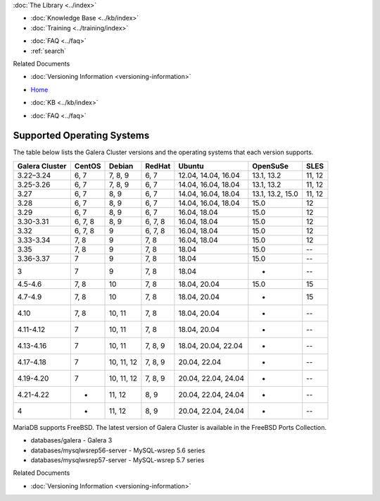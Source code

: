 .. meta::
   :title: Supported Operating Systems
   :description:
   :language: en-US
   :keywords: galera cluster, operating systems, OS versions
   :copyright: Codership Oy, 2014 - 2025. All Rights Reserved.


.. container:: left-margin

   .. container:: left-margin-top

      :doc:`The Library <../index>`

   .. container:: left-margin-content

      .. cssclass:: here

         - :doc:`Documentation <./index>`

      - :doc:`Knowledge Base <../kb/index>`
      - :doc:`Training <../training/index>`

      .. cssclass:: sub-links

         - :doc:`Training Courses <../training/courses/index>`
         - :doc:`Tutorial Articles <../training/tutorials/index>`
         - :doc:`Training Videos <../training/videos/index>`

      - :doc:`FAQ <../faq>`
      - :ref:`search`

      Related Documents

      - :doc:`Versioning Information <versioning-information>`

.. container:: top-links

   - `Home <https://galeracluster.com>`_

   .. cssclass:: here

      - :doc:`Docs <./index>`

   - :doc:`KB <../kb/index>`

   .. cssclass:: nav-wider

      - :doc:`Training <../training/index>`

   - :doc:`FAQ <../faq>`

.. cssclass:: library-document
.. _`supported-operating-systems`:

===========================
Supported Operating Systems
===========================

The table below lists the Galera Cluster versions and the operating systems that each version supports.

.. csv-table::
   :class: doc-options
   :header: "Galera Cluster", "CentOS", "Debian", "RedHat", "Ubuntu", "OpenSuSe", "SLES"

   "3.22–3.24", "6, 7", "7, 8, 9", "6, 7", "12.04, 14.04,  16.04", "13.1, 13.2", "11, 12"
   "3.25-3.26", "6, 7", "7, 8, 9", "6, 7", "14.04,  16.04, 18.04", "13.1, 13.2", "11, 12"
   "3.27", "6, 7", "8, 9", "6, 7", "14.04,  16.04, 18.04", "13.1, 13.2, 15.0", "11, 12"
   "3.28", "6, 7", "8, 9", "6, 7", "14.04,  16.04, 18.04", "15.0", "12"
   "3.29", "6, 7", "8, 9", "6, 7", "16.04, 18.04", "15.0", "12"
   "3.30-3.31", "6, 7, 8", "8, 9", "6, 7, 8", "16.04, 18.04", "15.0", "12"
   "3.32", "6, 7, 8", "9", "6, 7, 8", "16.04, 18.04", "15.0", "12"
   "3.33-3.34", "7, 8", "9", "7, 8", "16.04, 18.04", "15.0", "12"
   "3.35", "7, 8", "9", "7, 8", "18.04", "15.0", "--"
   "3.36-3.37", "7", "9", "7, 8", "18.04", "15.0", "--"
   "3", "7", "9", "7, 8", "18.04", "-", "--"
   "4.5-4.6", "7, 8", "10", "7, 8", "18.04, 20.04", "15.0", "15"
   "4.7-4.9", "7, 8", "10", "7, 8", "18.04, 20.04", "-", "15"
   "4.10", "7, 8", "10, 11", "7, 8", "18.04, 20.04", "-", "--"
   "4.11-4.12", "7", "10, 11", "7, 8", "18.04, 20.04", "-", "--"
   "4.13-4.16", "7", "10, 11", "7, 8, 9", "18.04, 20.04, 22.04", "-", "--"
   "4.17-4.18", "7", "10, 11, 12", "7, 8, 9", "20.04, 22.04", "-", "--"
   "4.19-4.20", "7", "10, 11, 12", "7, 8, 9", "20.04, 22.04, 24.04", "-", "--"
   "4.21-4.22", "-", "11, 12", "8, 9", "20.04, 22.04, 24.04", "-", "--"
   "4", "-", "11, 12", "8, 9", "20.04, 22.04, 24.04", "-", "--"

MariaDB supports FreeBSD. The latest version of Galera Cluster is available in the FreeBSD Ports Collection.

- databases/galera - Galera 3

- databases/mysqlwsrep56-server - MySQL-wsrep 5.6 series

- databases/mysqlwsrep57-server - MySQL-wsrep 5.7 series

.. container:: bottom-links

   Related Documents

   - :doc:`Versioning Information <versioning-information>`


.. |---|   unicode:: U+2014 .. EM DASH
   :trim:
